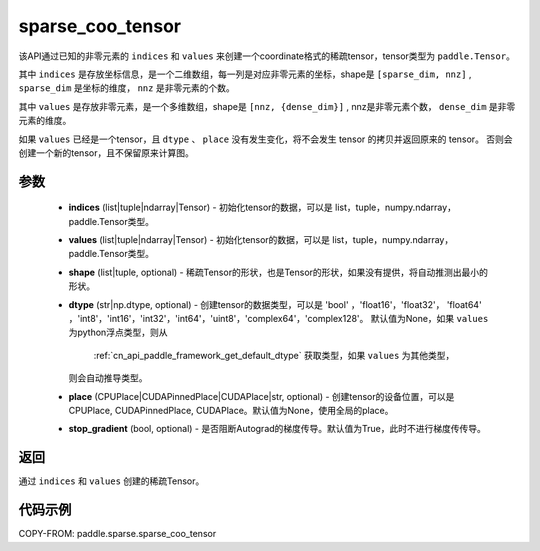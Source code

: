 .. _cn_api_paddle_sparse_coo_tensor:

sparse_coo_tensor
-------------------------------


.. py:function:: paddle.sparse.sparse_coo_tensor(indices, values, shape=None, dtype=None, place=None, stop_gradient=True)

该API通过已知的非零元素的 ``indices`` 和 ``values`` 来创建一个coordinate格式的稀疏tensor，tensor类型为 ``paddle.Tensor``。

其中 ``indices`` 是存放坐标信息，是一个二维数组，每一列是对应非零元素的坐标，shape是 ``[sparse_dim, nnz]`` , ``sparse_dim`` 是坐标的维度， ``nnz`` 是非零元素的个数。

其中 ``values`` 是存放非零元素，是一个多维数组，shape是 ``[nnz, {dense_dim}]`` , nnz是非零元素个数， ``dense_dim`` 是非零元素的维度。


如果 ``values`` 已经是一个tensor，且 ``dtype`` 、 ``place`` 没有发生变化，将不会发生 tensor 的拷贝并返回原来的 tensor。
否则会创建一个新的tensor，且不保留原来计算图。

参数
:::::::::

    - **indices** (list|tuple|ndarray|Tensor) - 初始化tensor的数据，可以是
      list，tuple，numpy\.ndarray，paddle\.Tensor类型。
    - **values** (list|tuple|ndarray|Tensor) - 初始化tensor的数据，可以是
      list，tuple，numpy\.ndarray，paddle\.Tensor类型。
    - **shape** (list|tuple, optional) - 稀疏Tensor的形状，也是Tensor的形状，如果没有提供，将自动推测出最小的形状。
    - **dtype** (str|np.dtype, optional) - 创建tensor的数据类型，可以是 'bool' ，'float16'，'float32'，
      'float64' ，'int8'，'int16'，'int32'，'int64'，'uint8'，'complex64'，'complex128'。
      默认值为None，如果 ``values`` 为python浮点类型，则从
       :ref:`cn_api_paddle_framework_get_default_dtype` 获取类型，如果 ``values`` 为其他类型，
      则会自动推导类型。
    - **place** (CPUPlace|CUDAPinnedPlace|CUDAPlace|str, optional) - 创建tensor的设备位置，可以是 
      CPUPlace, CUDAPinnedPlace, CUDAPlace。默认值为None，使用全局的place。
    - **stop_gradient** (bool, optional) - 是否阻断Autograd的梯度传导。默认值为True，此时不进行梯度传传导。

返回
:::::::::
通过 ``indices`` 和 ``values`` 创建的稀疏Tensor。

代码示例
:::::::::

COPY-FROM: paddle.sparse.sparse_coo_tensor

